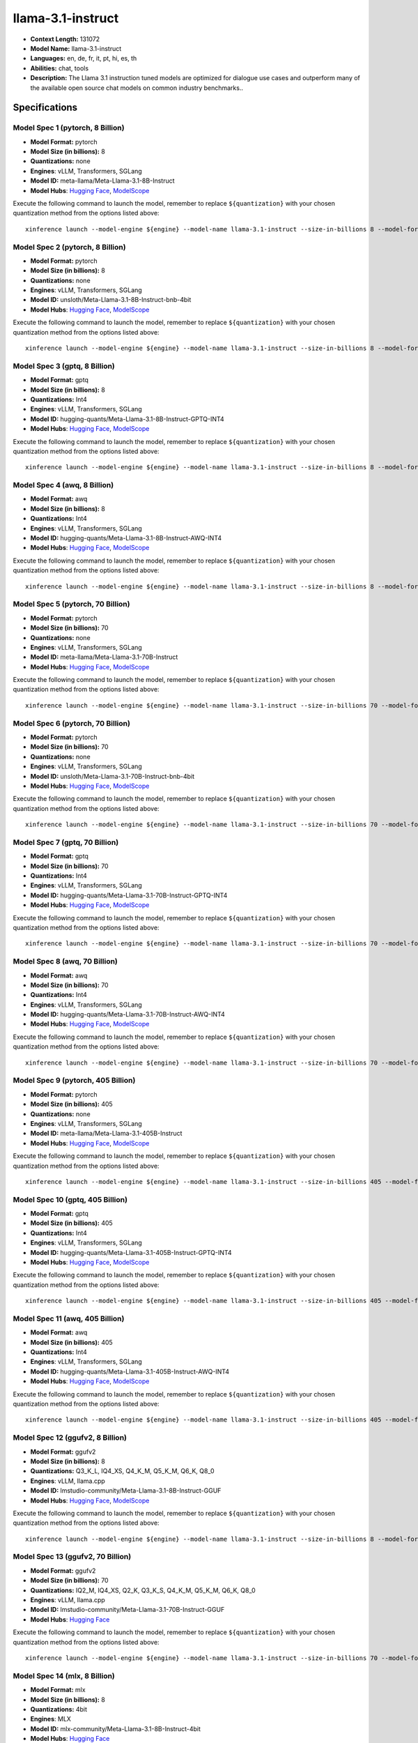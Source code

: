 .. _models_llm_llama-3.1-instruct:

========================================
llama-3.1-instruct
========================================

- **Context Length:** 131072
- **Model Name:** llama-3.1-instruct
- **Languages:** en, de, fr, it, pt, hi, es, th
- **Abilities:** chat, tools
- **Description:** The Llama 3.1 instruction tuned models are optimized for dialogue use cases and outperform many of the available open source chat models on common industry benchmarks..

Specifications
^^^^^^^^^^^^^^


Model Spec 1 (pytorch, 8 Billion)
++++++++++++++++++++++++++++++++++++++++

- **Model Format:** pytorch
- **Model Size (in billions):** 8
- **Quantizations:** none
- **Engines**: vLLM, Transformers, SGLang
- **Model ID:** meta-llama/Meta-Llama-3.1-8B-Instruct
- **Model Hubs**:  `Hugging Face <https://huggingface.co/meta-llama/Meta-Llama-3.1-8B-Instruct>`__, `ModelScope <https://modelscope.cn/models/LLM-Research/Meta-Llama-3.1-8B-Instruct>`__

Execute the following command to launch the model, remember to replace ``${quantization}`` with your
chosen quantization method from the options listed above::

   xinference launch --model-engine ${engine} --model-name llama-3.1-instruct --size-in-billions 8 --model-format pytorch --quantization ${quantization}


Model Spec 2 (pytorch, 8 Billion)
++++++++++++++++++++++++++++++++++++++++

- **Model Format:** pytorch
- **Model Size (in billions):** 8
- **Quantizations:** none
- **Engines**: vLLM, Transformers, SGLang
- **Model ID:** unsloth/Meta-Llama-3.1-8B-Instruct-bnb-4bit
- **Model Hubs**:  `Hugging Face <https://huggingface.co/unsloth/Meta-Llama-3.1-8B-Instruct-bnb-4bit>`__, `ModelScope <https://modelscope.cn/models/LLM-Research/Meta-Llama-3.1-8B-Instruct>`__

Execute the following command to launch the model, remember to replace ``${quantization}`` with your
chosen quantization method from the options listed above::

   xinference launch --model-engine ${engine} --model-name llama-3.1-instruct --size-in-billions 8 --model-format pytorch --quantization ${quantization}


Model Spec 3 (gptq, 8 Billion)
++++++++++++++++++++++++++++++++++++++++

- **Model Format:** gptq
- **Model Size (in billions):** 8
- **Quantizations:** Int4
- **Engines**: vLLM, Transformers, SGLang
- **Model ID:** hugging-quants/Meta-Llama-3.1-8B-Instruct-GPTQ-INT4
- **Model Hubs**:  `Hugging Face <https://huggingface.co/hugging-quants/Meta-Llama-3.1-8B-Instruct-GPTQ-INT4>`__, `ModelScope <https://modelscope.cn/models/LLM-Research/Meta-Llama-3.1-8B-Instruct-GPTQ-INT4>`__

Execute the following command to launch the model, remember to replace ``${quantization}`` with your
chosen quantization method from the options listed above::

   xinference launch --model-engine ${engine} --model-name llama-3.1-instruct --size-in-billions 8 --model-format gptq --quantization ${quantization}


Model Spec 4 (awq, 8 Billion)
++++++++++++++++++++++++++++++++++++++++

- **Model Format:** awq
- **Model Size (in billions):** 8
- **Quantizations:** Int4
- **Engines**: vLLM, Transformers, SGLang
- **Model ID:** hugging-quants/Meta-Llama-3.1-8B-Instruct-AWQ-INT4
- **Model Hubs**:  `Hugging Face <https://huggingface.co/hugging-quants/Meta-Llama-3.1-8B-Instruct-AWQ-INT4>`__, `ModelScope <https://modelscope.cn/models/LLM-Research/Meta-Llama-3.1-8B-Instruct-AWQ-INT4>`__

Execute the following command to launch the model, remember to replace ``${quantization}`` with your
chosen quantization method from the options listed above::

   xinference launch --model-engine ${engine} --model-name llama-3.1-instruct --size-in-billions 8 --model-format awq --quantization ${quantization}


Model Spec 5 (pytorch, 70 Billion)
++++++++++++++++++++++++++++++++++++++++

- **Model Format:** pytorch
- **Model Size (in billions):** 70
- **Quantizations:** none
- **Engines**: vLLM, Transformers, SGLang
- **Model ID:** meta-llama/Meta-Llama-3.1-70B-Instruct
- **Model Hubs**:  `Hugging Face <https://huggingface.co/meta-llama/Meta-Llama-3.1-70B-Instruct>`__, `ModelScope <https://modelscope.cn/models/LLM-Research/Meta-Llama-3.1-70B-Instruct>`__

Execute the following command to launch the model, remember to replace ``${quantization}`` with your
chosen quantization method from the options listed above::

   xinference launch --model-engine ${engine} --model-name llama-3.1-instruct --size-in-billions 70 --model-format pytorch --quantization ${quantization}


Model Spec 6 (pytorch, 70 Billion)
++++++++++++++++++++++++++++++++++++++++

- **Model Format:** pytorch
- **Model Size (in billions):** 70
- **Quantizations:** none
- **Engines**: vLLM, Transformers, SGLang
- **Model ID:** unsloth/Meta-Llama-3.1-70B-Instruct-bnb-4bit
- **Model Hubs**:  `Hugging Face <https://huggingface.co/unsloth/Meta-Llama-3.1-70B-Instruct-bnb-4bit>`__, `ModelScope <https://modelscope.cn/models/LLM-Research/Meta-Llama-3.1-70B-Instruct>`__

Execute the following command to launch the model, remember to replace ``${quantization}`` with your
chosen quantization method from the options listed above::

   xinference launch --model-engine ${engine} --model-name llama-3.1-instruct --size-in-billions 70 --model-format pytorch --quantization ${quantization}


Model Spec 7 (gptq, 70 Billion)
++++++++++++++++++++++++++++++++++++++++

- **Model Format:** gptq
- **Model Size (in billions):** 70
- **Quantizations:** Int4
- **Engines**: vLLM, Transformers, SGLang
- **Model ID:** hugging-quants/Meta-Llama-3.1-70B-Instruct-GPTQ-INT4
- **Model Hubs**:  `Hugging Face <https://huggingface.co/hugging-quants/Meta-Llama-3.1-70B-Instruct-GPTQ-INT4>`__, `ModelScope <https://modelscope.cn/models/LLM-Research/Meta-Llama-3.1-70B-Instruct-GPTQ-INT4>`__

Execute the following command to launch the model, remember to replace ``${quantization}`` with your
chosen quantization method from the options listed above::

   xinference launch --model-engine ${engine} --model-name llama-3.1-instruct --size-in-billions 70 --model-format gptq --quantization ${quantization}


Model Spec 8 (awq, 70 Billion)
++++++++++++++++++++++++++++++++++++++++

- **Model Format:** awq
- **Model Size (in billions):** 70
- **Quantizations:** Int4
- **Engines**: vLLM, Transformers, SGLang
- **Model ID:** hugging-quants/Meta-Llama-3.1-70B-Instruct-AWQ-INT4
- **Model Hubs**:  `Hugging Face <https://huggingface.co/hugging-quants/Meta-Llama-3.1-70B-Instruct-AWQ-INT4>`__, `ModelScope <https://modelscope.cn/models/LLM-Research/Meta-Llama-3.1-70B-Instruct-AWQ-INT4>`__

Execute the following command to launch the model, remember to replace ``${quantization}`` with your
chosen quantization method from the options listed above::

   xinference launch --model-engine ${engine} --model-name llama-3.1-instruct --size-in-billions 70 --model-format awq --quantization ${quantization}


Model Spec 9 (pytorch, 405 Billion)
++++++++++++++++++++++++++++++++++++++++

- **Model Format:** pytorch
- **Model Size (in billions):** 405
- **Quantizations:** none
- **Engines**: vLLM, Transformers, SGLang
- **Model ID:** meta-llama/Meta-Llama-3.1-405B-Instruct
- **Model Hubs**:  `Hugging Face <https://huggingface.co/meta-llama/Meta-Llama-3.1-405B-Instruct>`__, `ModelScope <https://modelscope.cn/models/LLM-Research/Meta-Llama-3.1-405B-Instruct>`__

Execute the following command to launch the model, remember to replace ``${quantization}`` with your
chosen quantization method from the options listed above::

   xinference launch --model-engine ${engine} --model-name llama-3.1-instruct --size-in-billions 405 --model-format pytorch --quantization ${quantization}


Model Spec 10 (gptq, 405 Billion)
++++++++++++++++++++++++++++++++++++++++

- **Model Format:** gptq
- **Model Size (in billions):** 405
- **Quantizations:** Int4
- **Engines**: vLLM, Transformers, SGLang
- **Model ID:** hugging-quants/Meta-Llama-3.1-405B-Instruct-GPTQ-INT4
- **Model Hubs**:  `Hugging Face <https://huggingface.co/hugging-quants/Meta-Llama-3.1-405B-Instruct-GPTQ-INT4>`__, `ModelScope <https://modelscope.cn/models/LLM-Research/Meta-Llama-3.1-405B-Instruct-GPTQ-INT4>`__

Execute the following command to launch the model, remember to replace ``${quantization}`` with your
chosen quantization method from the options listed above::

   xinference launch --model-engine ${engine} --model-name llama-3.1-instruct --size-in-billions 405 --model-format gptq --quantization ${quantization}


Model Spec 11 (awq, 405 Billion)
++++++++++++++++++++++++++++++++++++++++

- **Model Format:** awq
- **Model Size (in billions):** 405
- **Quantizations:** Int4
- **Engines**: vLLM, Transformers, SGLang
- **Model ID:** hugging-quants/Meta-Llama-3.1-405B-Instruct-AWQ-INT4
- **Model Hubs**:  `Hugging Face <https://huggingface.co/hugging-quants/Meta-Llama-3.1-405B-Instruct-AWQ-INT4>`__, `ModelScope <https://modelscope.cn/models/LLM-Research/Meta-Llama-3.1-405B-Instruct-AWQ-INT4>`__

Execute the following command to launch the model, remember to replace ``${quantization}`` with your
chosen quantization method from the options listed above::

   xinference launch --model-engine ${engine} --model-name llama-3.1-instruct --size-in-billions 405 --model-format awq --quantization ${quantization}


Model Spec 12 (ggufv2, 8 Billion)
++++++++++++++++++++++++++++++++++++++++

- **Model Format:** ggufv2
- **Model Size (in billions):** 8
- **Quantizations:** Q3_K_L, IQ4_XS, Q4_K_M, Q5_K_M, Q6_K, Q8_0
- **Engines**: vLLM, llama.cpp
- **Model ID:** lmstudio-community/Meta-Llama-3.1-8B-Instruct-GGUF
- **Model Hubs**:  `Hugging Face <https://huggingface.co/lmstudio-community/Meta-Llama-3.1-8B-Instruct-GGUF>`__, `ModelScope <https://modelscope.cn/models/LLM-Research/Meta-Llama-3.1-8B-Instruct-GGUF>`__

Execute the following command to launch the model, remember to replace ``${quantization}`` with your
chosen quantization method from the options listed above::

   xinference launch --model-engine ${engine} --model-name llama-3.1-instruct --size-in-billions 8 --model-format ggufv2 --quantization ${quantization}


Model Spec 13 (ggufv2, 70 Billion)
++++++++++++++++++++++++++++++++++++++++

- **Model Format:** ggufv2
- **Model Size (in billions):** 70
- **Quantizations:** IQ2_M, IQ4_XS, Q2_K, Q3_K_S, Q4_K_M, Q5_K_M, Q6_K, Q8_0
- **Engines**: vLLM, llama.cpp
- **Model ID:** lmstudio-community/Meta-Llama-3.1-70B-Instruct-GGUF
- **Model Hubs**:  `Hugging Face <https://huggingface.co/lmstudio-community/Meta-Llama-3.1-70B-Instruct-GGUF>`__

Execute the following command to launch the model, remember to replace ``${quantization}`` with your
chosen quantization method from the options listed above::

   xinference launch --model-engine ${engine} --model-name llama-3.1-instruct --size-in-billions 70 --model-format ggufv2 --quantization ${quantization}


Model Spec 14 (mlx, 8 Billion)
++++++++++++++++++++++++++++++++++++++++

- **Model Format:** mlx
- **Model Size (in billions):** 8
- **Quantizations:** 4bit
- **Engines**: MLX
- **Model ID:** mlx-community/Meta-Llama-3.1-8B-Instruct-4bit
- **Model Hubs**:  `Hugging Face <https://huggingface.co/mlx-community/Meta-Llama-3.1-8B-Instruct-4bit>`__

Execute the following command to launch the model, remember to replace ``${quantization}`` with your
chosen quantization method from the options listed above::

   xinference launch --model-engine ${engine} --model-name llama-3.1-instruct --size-in-billions 8 --model-format mlx --quantization ${quantization}


Model Spec 15 (mlx, 8 Billion)
++++++++++++++++++++++++++++++++++++++++

- **Model Format:** mlx
- **Model Size (in billions):** 8
- **Quantizations:** 8bit
- **Engines**: MLX
- **Model ID:** mlx-community/Meta-Llama-3.1-8B-Instruct-8bit
- **Model Hubs**:  `Hugging Face <https://huggingface.co/mlx-community/Meta-Llama-3.1-8B-Instruct-8bit>`__

Execute the following command to launch the model, remember to replace ``${quantization}`` with your
chosen quantization method from the options listed above::

   xinference launch --model-engine ${engine} --model-name llama-3.1-instruct --size-in-billions 8 --model-format mlx --quantization ${quantization}


Model Spec 16 (mlx, 8 Billion)
++++++++++++++++++++++++++++++++++++++++

- **Model Format:** mlx
- **Model Size (in billions):** 8
- **Quantizations:** none
- **Engines**: MLX
- **Model ID:** mlx-community/Meta-Llama-3.1-8B-Instruct
- **Model Hubs**:  `Hugging Face <https://huggingface.co/mlx-community/Meta-Llama-3.1-8B-Instruct>`__

Execute the following command to launch the model, remember to replace ``${quantization}`` with your
chosen quantization method from the options listed above::

   xinference launch --model-engine ${engine} --model-name llama-3.1-instruct --size-in-billions 8 --model-format mlx --quantization ${quantization}


Model Spec 17 (mlx, 70 Billion)
++++++++++++++++++++++++++++++++++++++++

- **Model Format:** mlx
- **Model Size (in billions):** 70
- **Quantizations:** 4bit
- **Engines**: MLX
- **Model ID:** mlx-community/Meta-Llama-3.1-70B-Instruct-4bit
- **Model Hubs**:  `Hugging Face <https://huggingface.co/mlx-community/Meta-Llama-3.1-70B-Instruct-4bit>`__

Execute the following command to launch the model, remember to replace ``${quantization}`` with your
chosen quantization method from the options listed above::

   xinference launch --model-engine ${engine} --model-name llama-3.1-instruct --size-in-billions 70 --model-format mlx --quantization ${quantization}


Model Spec 18 (mlx, 70 Billion)
++++++++++++++++++++++++++++++++++++++++

- **Model Format:** mlx
- **Model Size (in billions):** 70
- **Quantizations:** 8bit
- **Engines**: MLX
- **Model ID:** mlx-community/Meta-Llama-3.1-70B-Instruct-8bit
- **Model Hubs**:  `Hugging Face <https://huggingface.co/mlx-community/Meta-Llama-3.1-70B-Instruct-8bit>`__

Execute the following command to launch the model, remember to replace ``${quantization}`` with your
chosen quantization method from the options listed above::

   xinference launch --model-engine ${engine} --model-name llama-3.1-instruct --size-in-billions 70 --model-format mlx --quantization ${quantization}


Model Spec 19 (mlx, 70 Billion)
++++++++++++++++++++++++++++++++++++++++

- **Model Format:** mlx
- **Model Size (in billions):** 70
- **Quantizations:** none
- **Engines**: MLX
- **Model ID:** mlx-community/Meta-Llama-3.1-70B-Instruct-bf16
- **Model Hubs**:  `Hugging Face <https://huggingface.co/mlx-community/Meta-Llama-3.1-70B-Instruct-bf16>`__

Execute the following command to launch the model, remember to replace ``${quantization}`` with your
chosen quantization method from the options listed above::

   xinference launch --model-engine ${engine} --model-name llama-3.1-instruct --size-in-billions 70 --model-format mlx --quantization ${quantization}

